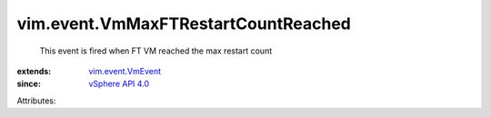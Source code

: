 .. _vSphere API 4.0: ../../vim/version.rst#vimversionversion5

.. _vim.event.VmEvent: ../../vim/event/VmEvent.rst


vim.event.VmMaxFTRestartCountReached
====================================
  This event is fired when FT VM reached the max restart count
:extends: vim.event.VmEvent_
:since: `vSphere API 4.0`_

Attributes:

